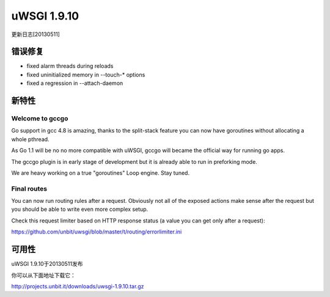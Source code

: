 uWSGI 1.9.10
============

更新日志[20130511]

错误修复
********

* fixed alarm threads during reloads
* fixed uninitialized memory in --touch-* options
* fixed a regression in --attach-daemon

新特性
************

Welcome to gccgo
^^^^^^^^^^^^^^^^

Go support in gcc 4.8 is amazing, thanks to the split-stack feature you can now have goroutines without allocating a whole pthread.

As Go 1.1 will be no no more compatible with uWSGI, gccgo will became the official way for running go apps.

The gccgo plugin is in early stage of development but it is already able to run in preforking mode.

We are heavy working on a true "goroutines" Loop engine. Stay tuned.

Final routes
^^^^^^^^^^^^

You can now run routing rules after a request. Obviously not all of the exposed actions make sense after the request but you should be able
to write even more complex setup.

Check this request limiter based on HTTP response status (a value you can get only after a request):

https://github.com/unbit/uwsgi/blob/master/t/routing/errorlimiter.ini

可用性
************

uWSGI 1.9.10于20130511发布

你可以从下面地址下载它：

http://projects.unbit.it/downloads/uwsgi-1.9.10.tar.gz
